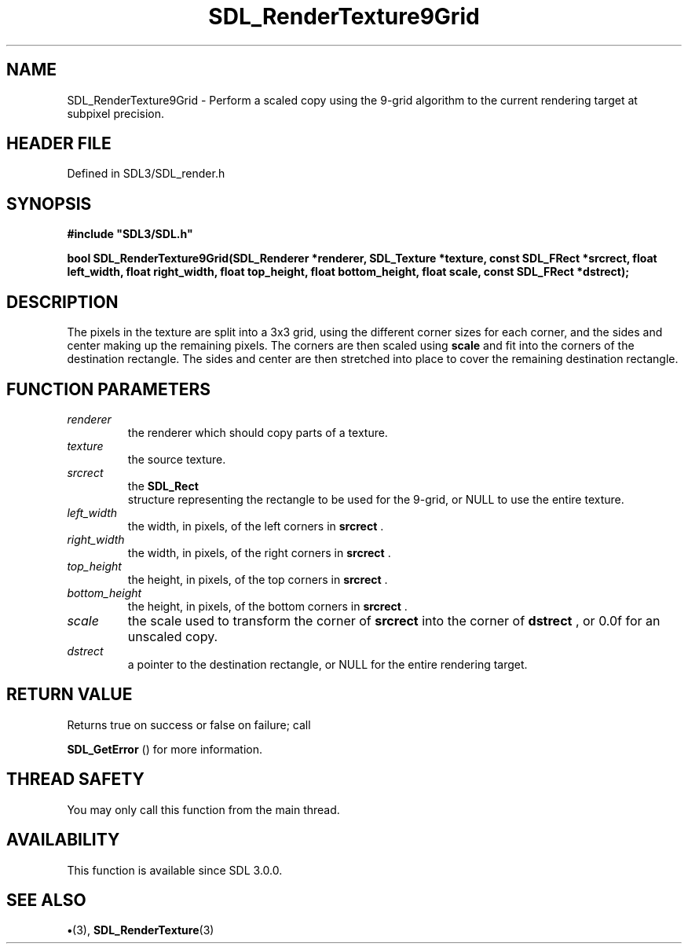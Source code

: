 .\" This manpage content is licensed under Creative Commons
.\"  Attribution 4.0 International (CC BY 4.0)
.\"   https://creativecommons.org/licenses/by/4.0/
.\" This manpage was generated from SDL's wiki page for SDL_RenderTexture9Grid:
.\"   https://wiki.libsdl.org/SDL_RenderTexture9Grid
.\" Generated with SDL/build-scripts/wikiheaders.pl
.\"  revision SDL-preview-3.1.3
.\" Please report issues in this manpage's content at:
.\"   https://github.com/libsdl-org/sdlwiki/issues/new
.\" Please report issues in the generation of this manpage from the wiki at:
.\"   https://github.com/libsdl-org/SDL/issues/new?title=Misgenerated%20manpage%20for%20SDL_RenderTexture9Grid
.\" SDL can be found at https://libsdl.org/
.de URL
\$2 \(laURL: \$1 \(ra\$3
..
.if \n[.g] .mso www.tmac
.TH SDL_RenderTexture9Grid 3 "SDL 3.1.3" "Simple Directmedia Layer" "SDL3 FUNCTIONS"
.SH NAME
SDL_RenderTexture9Grid \- Perform a scaled copy using the 9-grid algorithm to the current rendering target at subpixel precision\[char46]
.SH HEADER FILE
Defined in SDL3/SDL_render\[char46]h

.SH SYNOPSIS
.nf
.B #include \(dqSDL3/SDL.h\(dq
.PP
.BI "bool SDL_RenderTexture9Grid(SDL_Renderer *renderer, SDL_Texture *texture, const SDL_FRect *srcrect, float left_width, float right_width, float top_height, float bottom_height, float scale, const SDL_FRect *dstrect);
.fi
.SH DESCRIPTION
The pixels in the texture are split into a 3x3 grid, using the different
corner sizes for each corner, and the sides and center making up the
remaining pixels\[char46] The corners are then scaled using
.BR scale
and fit into
the corners of the destination rectangle\[char46] The sides and center are then
stretched into place to cover the remaining destination rectangle\[char46]

.SH FUNCTION PARAMETERS
.TP
.I renderer
the renderer which should copy parts of a texture\[char46]
.TP
.I texture
the source texture\[char46]
.TP
.I srcrect
the 
.BR SDL_Rect
 structure representing the rectangle to be used for the 9-grid, or NULL to use the entire texture\[char46]
.TP
.I left_width
the width, in pixels, of the left corners in
.BR srcrect
\[char46]
.TP
.I right_width
the width, in pixels, of the right corners in
.BR srcrect
\[char46]
.TP
.I top_height
the height, in pixels, of the top corners in
.BR srcrect
\[char46]
.TP
.I bottom_height
the height, in pixels, of the bottom corners in
.BR srcrect
\[char46]
.TP
.I scale
the scale used to transform the corner of
.BR srcrect
into the corner of
.BR dstrect
, or 0\[char46]0f for an unscaled copy\[char46]
.TP
.I dstrect
a pointer to the destination rectangle, or NULL for the entire rendering target\[char46]
.SH RETURN VALUE
Returns true on success or false on failure; call

.BR SDL_GetError
() for more information\[char46]

.SH THREAD SAFETY
You may only call this function from the main thread\[char46]

.SH AVAILABILITY
This function is available since SDL 3\[char46]0\[char46]0\[char46]

.SH SEE ALSO
.BR \(bu (3),
.BR SDL_RenderTexture (3)
